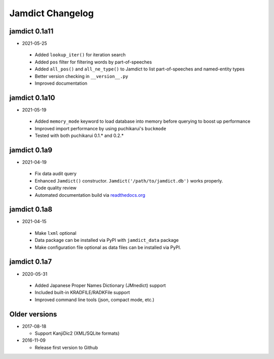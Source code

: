 .. _updates:

Jamdict Changelog
=================

jamdict 0.1a11
--------------

-  2021-05-25

  - Added ``lookup_iter()`` for iteration search
  - Added ``pos`` filter for filtering words by part-of-speeches
  - Added ``all_pos()`` and ``all_ne_type()`` to Jamdict to list part-of-speeches and named-entity types
  - Better version checking in ``__version__.py``
  - Improved documentation

jamdict 0.1a10
--------------

-  2021-05-19

  - Added ``memory_mode`` keyword to load database into memory before querying to boost up performance
  - Improved import performance by using puchikarui's ``buckmode``
  - Tested with both puchikarui 0.1.* and 0.2.*

jamdict 0.1a9
-------------

-  2021-04-19

  -  Fix data audit query
  -  Enhanced ``Jamdict()`` constructor. ``Jamdict('/path/to/jamdict.db')``
     works properly.
  -  Code quality review
  -  Automated documentation build via
     `readthedocs.org <https://jamdict.readthedocs.io/en/latest/>`__

jamdict 0.1a8
-------------

-  2021-04-15

  -  Make ``lxml`` optional
  -  Data package can be installed via PyPI with ``jamdict_data`` package
  -  Make configuration file optional as data files can be installed via PyPI.

jamdict 0.1a7
-------------

-  2020-05-31

  -  Added Japanese Proper Names Dictionary (JMnedict) support
  -  Included built-in KRADFILE/RADKFile support
  -  Improved command line tools (json, compact mode, etc.)

Older versions
--------------

- 2017-08-18

  -  Support KanjiDic2 (XML/SQLite formats)

- 2016-11-09

  -  Release first version to Github
